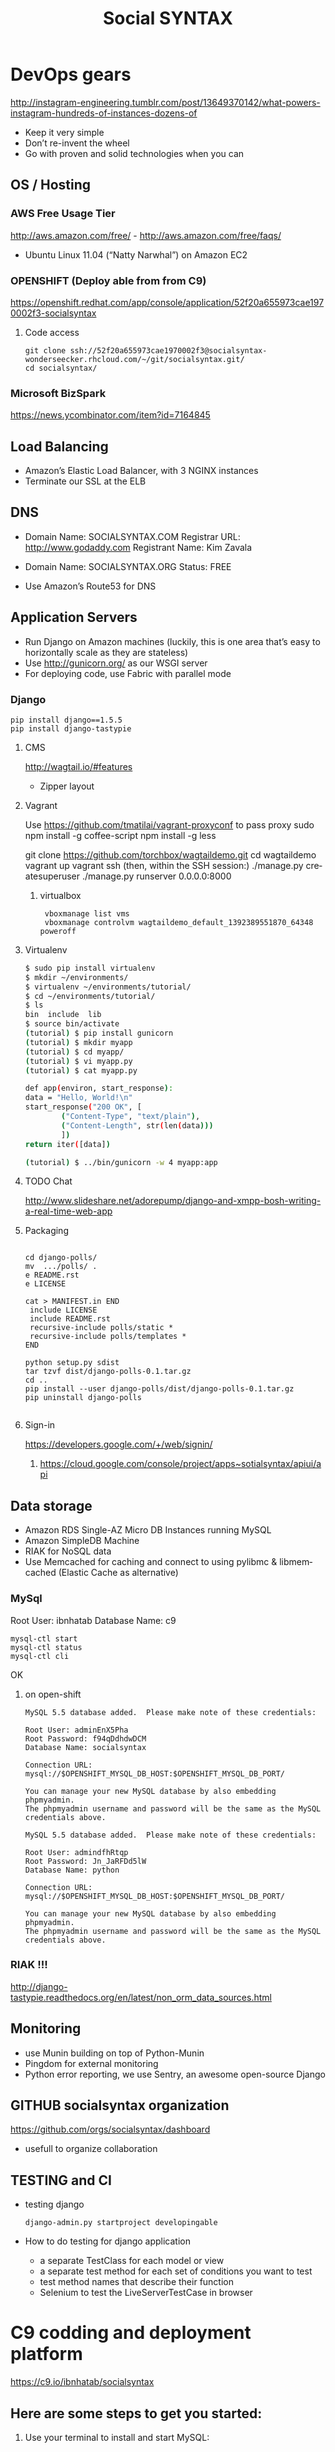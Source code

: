 
#+TITLE: Social SYNTAX  
#+CATEGORY: web

* DevOps gears
  http://instagram-engineering.tumblr.com/post/13649370142/what-powers-instagram-hundreds-of-instances-dozens-of

  - Keep it very simple
  - Don’t re-invent the wheel
  - Go with proven and solid technologies when you can

** OS / Hosting
*** AWS Free Usage Tier
    http://aws.amazon.com/free/ - http://aws.amazon.com/free/faqs/
    - Ubuntu Linux 11.04 (“Natty Narwhal”) on Amazon EC2

*** OPENSHIFT (Deploy able from  from C9)
    https://openshift.redhat.com/app/console/application/52f20a655973cae1970002f3-socialsyntax
**** Code access
     : git clone ssh://52f20a655973cae1970002f3@socialsyntax-wonderseecker.rhcloud.com/~/git/socialsyntax.git/
     : cd socialsyntax/

*** Microsoft BizSpark
    https://news.ycombinator.com/item?id=7164845

** Load Balancing
   - Amazon’s Elastic Load Balancer, with 3 NGINX instances
   - Terminate our SSL at the ELB

** DNS
   - Domain Name: SOCIALSYNTAX.COM 
     Registrar URL: http://www.godaddy.com 
     Registrant Name: Kim Zavala 

   - Domain Name: SOCIALSYNTAX.ORG
     Status: FREE

   - Use Amazon’s Route53 for DNS

** Application Servers
   - Run Django on Amazon machines (luckily, this is one area that’s easy to horizontally scale as they are stateless)
   - Use http://gunicorn.org/ as our WSGI server
   - For deploying code, use Fabric with parallel mode
*** Django
    : pip install django==1.5.5
    : pip install django-tastypie
**** CMS 
     http://wagtail.io/#features
     + Zipper layout
**** Vagrant
     Use https://github.com/tmatilai/vagrant-proxyconf to pass proxy
     sudo npm install -g coffee-script
     npm install -g less


     git clone https://github.com/torchbox/wagtaildemo.git
     cd wagtaildemo
     vagrant up
     vagrant ssh
     (then, within the SSH session:)
     ./manage.py createsuperuser
     ./manage.py runserver 0.0.0.0:8000
     
***** virtualbox
     :  vboxmanage list vms
     :  vboxmanage controlvm wagtaildemo_default_1392389551870_64348 poweroff
**** Virtualenv
     #+BEGIN_SRC sh           
           $ sudo pip install virtualenv
           $ mkdir ~/environments/
           $ virtualenv ~/environments/tutorial/
           $ cd ~/environments/tutorial/
           $ ls
           bin  include  lib
           $ source bin/activate
           (tutorial) $ pip install gunicorn
           (tutorial) $ mkdir myapp
           (tutorial) $ cd myapp/
           (tutorial) $ vi myapp.py
           (tutorial) $ cat myapp.py
       
           def app(environ, start_response):
           data = "Hello, World!\n"
           start_response("200 OK", [
                   ("Content-Type", "text/plain"),
                   ("Content-Length", str(len(data)))
                   ])
           return iter([data])
       
           (tutorial) $ ../bin/gunicorn -w 4 myapp:app
       
     #+END_SRC
**** TODO Chat
     http://www.slideshare.net/adorepump/django-and-xmpp-bosh-writing-a-real-time-web-app
**** Packaging
     #+BEGIN_EXAMPLE
     
     cd django-polls/
     mv  .../polls/ .
     e README.rst
     e LICENSE

     cat > MANIFEST.in END
      include LICENSE
      include README.rst
      recursive-include polls/static *
      recursive-include polls/templates *
     END 

     python setup.py sdist
     tar tzvf dist/django-polls-0.1.tar.gz
     cd ..
     pip install --user django-polls/dist/django-polls-0.1.tar.gz
     pip uninstall django-polls

     #+END_EXAMPLE
**** Sign-in
     https://developers.google.com/+/web/signin/
***** 
      https://cloud.google.com/console/project/apps~sotialsyntax/apiui/api
** Data storage
   - Amazon RDS Single-AZ Micro DB Instances running MySQL
   - Amazon SimpleDB Machine
   - RIAK for NoSQL data
   - Use Memcached for caching and connect to using pylibmc & libmemcached (Elastic Cache as alternative)

*** MySql
    Root User: ibnhatab
    Database Name: c9

    : mysql-ctl start
    : mysql-ctl status
    : mysql-ctl cli
    

    OK

**** on open-shift
     #+BEGIN_EXAMPLE
     MySQL 5.5 database added.  Please make note of these credentials:

     Root User: adminEnX5Pha
     Root Password: f94qDdhdwDCM
     Database Name: socialsyntax

     Connection URL: mysql://$OPENSHIFT_MYSQL_DB_HOST:$OPENSHIFT_MYSQL_DB_PORT/

     You can manage your new MySQL database by also embedding phpmyadmin.
     The phpmyadmin username and password will be the same as the MySQL credentials above.
     #+END_EXAMPLE
     #+BEGIN_EXAMPLE
     MySQL 5.5 database added.  Please make note of these credentials:

     Root User: admindfhRtqp
     Root Password: Jn_JaRFDd5lW
     Database Name: python

     Connection URL: mysql://$OPENSHIFT_MYSQL_DB_HOST:$OPENSHIFT_MYSQL_DB_PORT/

     You can manage your new MySQL database by also embedding phpmyadmin.
     The phpmyadmin username and password will be the same as the MySQL credentials above.
     #+END_EXAMPLE
*** RIAK !!!
    http://django-tastypie.readthedocs.org/en/latest/non_orm_data_sources.html

** Monitoring
   - use Munin building on top of Python-Munin
   - Pingdom for external monitoring
   - Python error reporting, we use Sentry, an awesome open-source Django

** GITHUB socialsyntax organization
   https://github.com/orgs/socialsyntax/dashboard
   - usefull to organize collaboration

** TESTING and CI
   - testing django
     : django-admin.py startproject developingable
   - How to do testing for django application
     - a separate TestClass for each model or view
     - a separate test method for each set of conditions you want to test
     - test method names that describe their function
     - Selenium to test the LiveServerTestCase in browser


* C9 codding and deployment platform
  https://c9.io/ibnhatab/socialsyntax
** Here are some steps to get you started:

   1) Use your terminal to install and start MySQL:
     : mysql-ctl start

   2) Run syncdb command to sync models to database and create Django's default superuser and auth system
     : python manage.py syncdb

   3) Optionally, install pip if you need it for installing any other python modules:
     : curl https://raw.github.com/pypa/pip/master/contrib/get-pip.py | python

   4) Run Django
     : python manage.py runserver $IP:$PORT

   5) It worked!
      https://socialsyntax-c9-ibnhatab.c9.io/


* org-config                                                        :ARCHIVE:
#+STARTUP: content hidestars
#+TAGS: DOCS(d) CODING(c) TESTING(t) PLANING(p)
#+LINK_UP: sitemap.html
#+LINK_HOME: main.html
#+COMMENT: toc:nil
#+OPTIONS: ^:nil
#+OPTIONS:   H:3 num:t toc:t \n:nil @:t ::t |:t ^:nil -:t f:t *:t <:t
#+OPTIONS:   TeX:t LaTeX:t skip:nil d:nil todo:t pri:nil tags:not-in-toc
#+DESCRIPTION: Augment design process with system property discovering aid.
#+KEYWORDS: SmallCell,
#+LANGUAGE: en

#+STYLE: <link rel="stylesheet" type="text/css" href="org-manual.css" />
#+PROPERTY: Effort_ALL  1:00 2:00 4:00 6:00 8:00 12:00
#+COLUMNS: %38ITEM(Details) %TAGS(Context) %7TODO(To Do) %5Effort(Time){:} %6CLOCKSUM{Total}


* Cloud9 IDE!
    ,-----.,--.                  ,--. ,---.   ,--.,------.  ,------.
    '  .--./|  | ,---. ,--.,--. ,-|  || o   \  |  ||  .-.  \ |  .---'
    |  |    |  || .-. ||  ||  |' .-. |`..'  |  |  ||  |  \  :|  `--, 
    '  '--'\|  |' '-' ''  ''  '\ `-' | .'  /   |  ||  '--'  /|  `---.
     `-----'`--' `---'  `----'  `---'  `--'    `--'`-------' `------'
    ----------------------------------------------------------------- 


    Welcome to your Django project on Cloud9 IDE!
    
    Here are some steps to get you started:
    
    1) Use your terminal to install and start MySQL:
    $ mysql-ctl start

    2) Run syncdb command to sync models to database and create Django's default superuser and auth system
    $ python manage.py syncdb

    3) Optionally, install pip if you need it for installing any other python modules:
    $ curl https://raw.github.com/pypa/pip/master/contrib/get-pip.py | python

    4) Run Django
    $ python manage.py runserver $IP:$PORT


    Happy coding!
    The Cloud9 IDE team

    ## Support & Documentation

    Django docs can be found at https://www.djangoproject.com/

    You may also want to follow the Django tutorial to create your first application:
    https://docs.djangoproject.com/en/1.5/intro/tutorial01/
    
    Visit http://docs.c9.io for support, or to learn more about using Cloud9 IDE.
    To watch some training videos, visit http://www.youtube.com/user/c9ide
